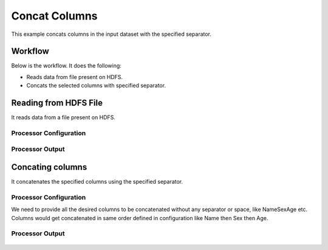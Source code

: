 
Concat Columns
==============

This example concats columns in the input dataset with the specified separator.


Workflow
--------

Below is the workflow. It does the following:

* Reads data from file present on HDFS.
* Concats the selected columns with specified separator.

.. figure:: ../../_assets/tutorials/data-cleaning/concat-columns/1.PNG
   :alt: Concat Columns
   :width: 100%
   
Reading from HDFS File
---------------------

It reads data from a file present on HDFS. 

Processor Configuration
^^^^^^^^^^^^^^^^^^

.. figure:: ../../_assets/tutorials/data-cleaning/concat-columns/2.PNG
   :alt: Concat Columns
   :width: 100%
   
Processor Output
^^^^^^

.. figure:: ../../_assets/tutorials/data-cleaning/concat-columns/3.PNG
   :alt: Concat Columns
   :width: 100%
   
Concating columns
-----------------

It concatenates the specified columns using the specified separator.

Processor Configuration
^^^^^^^^^^^^^^^^^^

We need to provide all the desired columns to be concatenated without any separator or space, like NameSexAge etc.
Columns would get concatenated in same order defined in configuration like Name then Sex then Age.

.. figure:: ../../_assets/tutorials/data-cleaning/concat-columns/4.PNG
   :alt: Concat Columns
   :width: 100%

Processor Output
^^^^^^

.. figure:: ../../_assets/tutorials/data-cleaning/concat-columns/5.PNG
   :alt: Concat Columns
   :width: 100%
